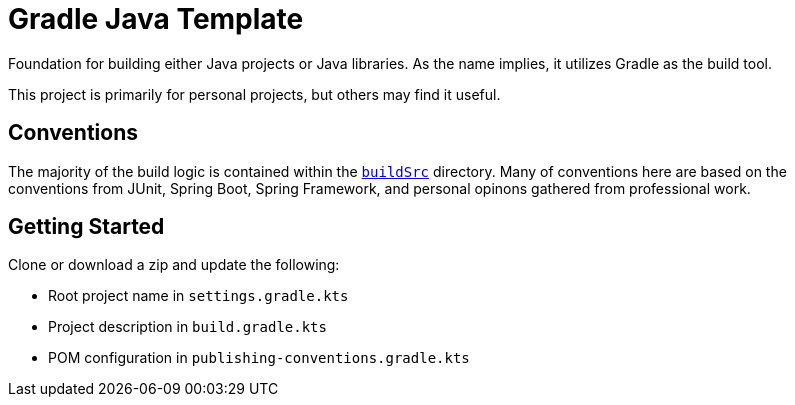 = Gradle Java Template

Foundation for building either Java projects or Java libraries. As the name implies, it utilizes Gradle as the build tool.

This project is primarily for personal projects, but others may find it useful.

== Conventions

The majority of the build logic is contained within the https://docs.gradle.org/current/userguide/organizing_gradle_projects.html#sec:build_sources[`buildSrc`] directory. Many of conventions here are based on the conventions from JUnit, Spring Boot, Spring Framework, and personal opinons gathered from professional work.

== Getting Started

Clone or download a zip and update the following:

* Root project name in `settings.gradle.kts`
* Project description in `build.gradle.kts`
* POM configuration in `publishing-conventions.gradle.kts`
